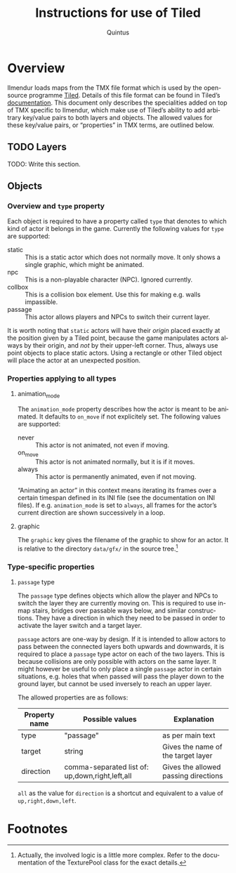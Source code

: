 #+TITLE: Instructions for use of Tiled
#+LANGUAGE: en
#+AUTHOR: Quintus

* Overview

Ilmendur loads maps from the TMX file format which is used by the open-source programme [[https://www.mapeditor.org/][Tiled]]. Details of this file format can be found in Tiled’s [[https://doc.mapeditor.org/en/stable/reference/tmx-map-format/][documentation]]. This document only describes the specialities added on top of TMX specific to Ilmendur, which make use of Tiled’s ability to add arbitrary key/value pairs to both layers and objects. The allowed values for these key/value pairs, or “properties” in TMX terms, are outlined below.

** TODO Layers

TODO: Write this section.

** Objects

*** Overview and =type= property

Each object is required to have a property called =type= that denotes to which kind of actor it belongs in the game. Currently the following values for =type= are supported:

- static :: This is a static actor which does not normally move. It only shows a single graphic, which might be animated.
- npc :: This is a non-playable character (NPC). Ignored currently.
- collbox :: This is a collision box element. Use this for making e.g. walls impassible.
- passage :: This actor allows players and NPCs to switch their current layer.

It is worth noting that =static= actors will have their /origin/ placed exactly at the position given by a Tiled point, because the game manipulates actors always by their origin, and /not/ by their upper-left corner. Thus, always use point objects to place static actors. Using a rectangle or other Tiled object will place the actor at an unexpected position.

*** Properties applying to all types

**** animation_mode

The =animation_mode= property describes how the actor is meant to be animated. It defaults to =on_move= if not explicitely set. The following values are supported:

- never :: This actor is not animated, not even if moving.
- on_move :: This actor is not animated normally, but it is if it moves.
- always :: This actor is permanently animated, even if not moving.

“Animating an actor” in this context means iterating its frames over a certain timespan defined in its INI file (see the documentation on INI files). If e.g. =animation_mode= is set to =always=, all frames for the actor’s current direction are shown successively in a loop.

**** graphic

The =graphic= key gives the filename of the graphic to show for an actor. It is relative to the directory =data/gfx/= in the source tree.[fn:1]

*** Type-specific properties

**** =passage= type

The =passage= type defines objects which allow the player and NPCs to switch the layer they are currently moving on. This is required to use in-map stairs, bridges over passable ways below, and similar constructions. They have a direction in which they need to be passed in order to activate the layer switch and a target layer.

=passage= actors are one-way by design. If it is intended to allow actors to pass between the connected layers both upwards and downwards, it is required to place a =passage= type actor on each of the two layers. This is because collisions are only possible with actors on the same layer. It might however be useful to only place a single =passage= actor in certain situations, e.g. holes that when passed will pass the player down to the ground layer, but cannot be used inversely to reach an upper layer.

The allowed properties are as follows:

| *Property name* | *Possible values*                               | *Explanation*                        |
|-----------------+-------------------------------------------------+--------------------------------------|
| type            | "passage"                                       | as per main text                     |
| target          | string                                          | Gives the name of the target layer   |
| direction       | comma-separated list of: up,down,right,left,all | Gives the allowed passing directions |

=all= as the value for =direction= is a shortcut and equivalent to a value of =up,right,down,left=.

* Footnotes

[fn:1] Actually, the involved logic is a little more complex. Refer to the documentation of the TexturePool class for the exact details.
